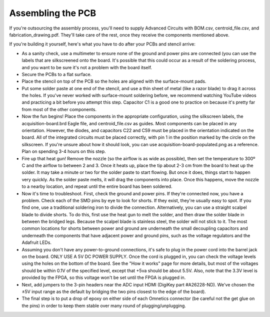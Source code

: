 .. _assemblingthepcb:
.. role:: raw-html-m2r(raw)
   :format: html

***********************************
Assembling the PCB
***********************************

If you're outsourcing the assembly process, you'll need to supply Advanced Circuits with BOM.csv, centroid_file.csv, and fabrication_drawing.pdf. They'll take care of the rest, once they receive the components mentioned above.

If you're building it yourself, here's what you have to do after your PCBs and stencil arrive:

* As a sanity check, use a multimeter to ensure none of the ground and power pins are connected (you can use the labels that are silkscreened onto the board. It's possible that this could occur as a result of the soldering process, and you want to be sure it's not a problem with the board itself.

* Secure the PCBs to a flat surface.

* Place the stencil on top of the PCB so the holes are aligned with the surface-mount pads.

* Put some solder paste at one end of the stencil, and use a thin sheet of metal (like a razor blade) to drag it across the holes. If you've never worked with surface-mount soldering before, we recommend watching YouTube videos and practicing a bit before you attempt this step. Capacitor C1 is a good one to practice on because it's pretty far from most of the other components.

* Now the fun begins! Place the components in the appropriate configuration, using the silkscreen labels, the acquisition-board.brd Eagle file, and centroid_file.csv as guides. Most components can be placed in any orientation. However, the diodes, and capacitors C22 and C59 must be placed in the orientation indicated on the board. All of the integrated circuits must be placed correctly, with pin 1 in the position marked by the circle on the silkscreen. If you're unsure about how it should look, you can use acquisition-board-populated.png as a reference. Plan on spending 3-4 hours on this step.

* Fire up that heat gun! Remove the nozzle (so the airflow is as wide as possible), then set the temperature to 300º C and the airflow to between 2 and 3. Once it heats up, place the tip about 2-3 cm from the board to heat up the solder. It may take a minute or two for the solder paste to start flowing. But once it does, things start to happen very quickly. As the solder paste melts, it will drag the components into place. Once this happens, move the nozzle to a nearby location, and repeat until the entire board has been soldered.

* Now it's time to troubleshoot. First, check the ground and power pins. If they're connected now, you have a problem. Check each of the SMD pins by eye to look for shorts. If they exist, they're usually easy to spot. If you find one, use a traditional soldering iron to divide the connection. Alternatively, you can use a straight scalpel blade to divide shorts. To do this, first use the heat gun to melt the solder, and then draw the solder blade in between the bridged legs. Because the scalpel blade is stainless steel, the solder will not stick to it. The most common locations for shorts between power and ground are underneath the small decoupling capacitors and underneath the components that have adjacent power and ground pins, such as the voltage regulators and the Adafruit LEDs.

* Assuming you don't have any power-to-ground connections, it's safe to plug in the power cord into the barrel jack on the board. ONLY USE A 5V DC POWER SUPPLY. Once the cord is plugged in, you can check the voltage levels using the holes on the bottom of the board. See the "How it works" page for more details, but most of the voltages should be within 0.1V of the specified level, except that +5va should be about 5.5V. Also, note that the 3.3V level is provided by the FPGA, so this voltage won't be set until the FPGA is plugged in.

* Next, add jumpers to the 3-pin headers near the ADC input HDMI (DigiKey part #A26228-ND). We've chosen the ±5V input range as the default by bridging the two pins closest to the edge of the board).

* The final step is to put a drop of epoxy on either side of each Omnetics connector (be careful not the get glue on the pins) in order to keep them stable over many round of plugging/unplugging.
